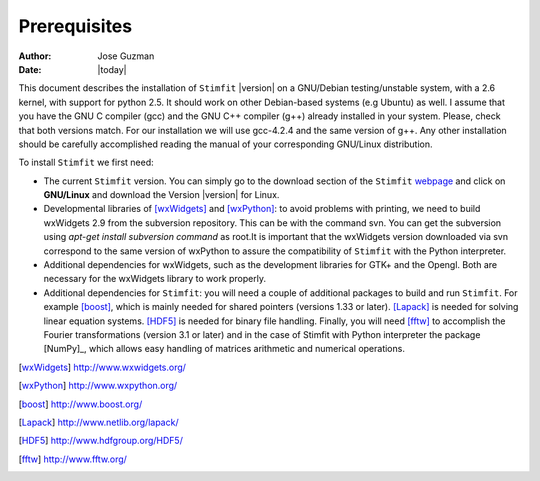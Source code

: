 *************
Prerequisites
*************

:Author: Jose Guzman
:Date:    |today|

This document describes the installation of ``Stimfit`` |version| on a GNU/Debian testing/unstable system, with a 2.6 kernel, with support for python 2.5. It should work on other Debian-based systems (e.g Ubuntu) as well. I assume that you have the GNU C compiler (gcc) and the GNU C++ compiler (g++) already installed in your system. Please, check that both versions match. For our installation we will use gcc-4.2.4 and the same version of g++. Any other installation should be carefully accomplished reading the manual of your corresponding GNU/Linux distribution.

To install ``Stimfit`` we first need:

* The current ``Stimfit`` version. You can simply go to the download section of the ``Stimfit`` `webpage <http://www.stimfit.org/>`_ and click on **GNU/Linux**  and download the Version |version| for Linux.
* Developmental libraries of [wxWidgets]_ and [wxPython]_: to avoid problems with printing, we need to build wxWidgets 2.9 from the subversion repository. This can be with the command svn. You can get the subversion using *apt-get install subversion command* as root.It is important that the wxWidgets version downloaded via svn correspond to the same version of wxPython to assure the compatibility of ``Stimfit`` with the Python interpreter.
* Additional dependencies for wxWidgets, such as the development libraries for GTK+ and the Opengl. Both are necessary for the wxWidgets library to work properly.
* Additional dependencies for ``Stimfit``: you will need a couple of additional packages to build and run ``Stimfit``. For example [boost]_, which is mainly needed for shared pointers (versions 1.33 or later). [Lapack]_ is needed for solving linear equation systems. [HDF5]_ is needed for binary file handling. Finally, you will need [fftw]_ to accomplish the Fourier transformations (version 3.1 or later) and in the case of Stimfit with Python interpreter the package [NumPy]_, which allows easy handling of matrices arithmetic and numerical operations. 


.. [wxWidgets] http://www.wxwidgets.org/
.. [wxPython] http://www.wxpython.org/
.. [boost] http://www.boost.org/
.. [Lapack] http://www.netlib.org/lapack/
.. [HDF5] http://www.hdfgroup.org/HDF5/
.. [fftw] http://www.fftw.org/



